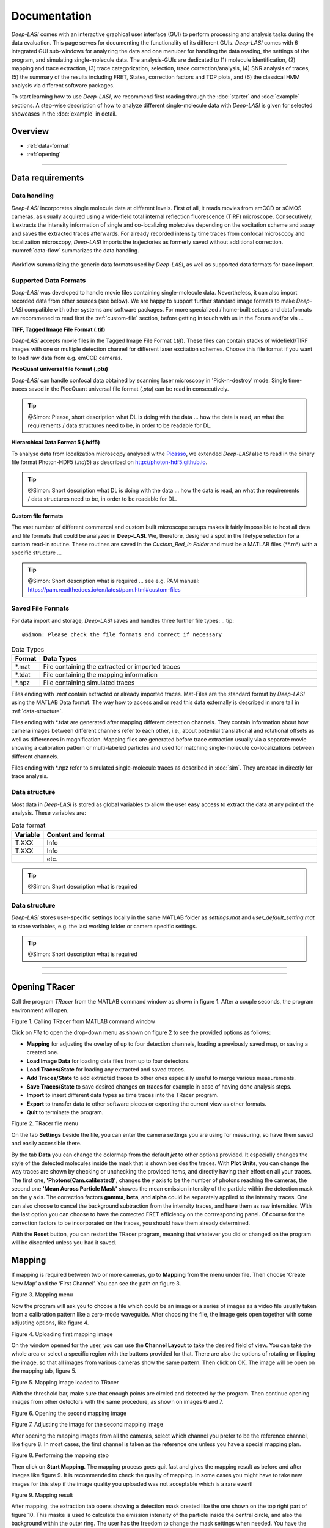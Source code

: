 Documentation
=====

.. _documentation:

*Deep-LASI* comes with an interactive graphical user interface (GUI) to perform processing and analysis tasks during the data evaluation. This page serves for documenting the functionality of its different GUIs. *Deep-LASI* comes with 6 integrated GUI sub-windows for analyzing the data and one menubar for handling the data reading, the settings of the program, and simulating single-molecule data. The analysis-GUIs are dedicated to (1) molecule identification, (2) mapping and trace extraction, (3) trace categorization, selection, trace correction/analysis, (4) SNR analysis of traces, (5) the summary of the results including FRET, States, correction factors and TDP plots, and (6) the classical HMM analysis via different software packages. 

To start learning how to use *Deep-LASI*, we recommend first reading through the :doc:`starter` and :doc:`example` sections. 
A step-wise description of how to analyze different single-molecule data with *Deep-LASI* is given for selected showcases in the :doc:`example` in detail.

Overview
------------------
- :ref:`data-format`
- :ref:`opening`

--------------------------------------------------------------------

..  _data-format:
Data requirements
-------------------

Data handling
~~~~~~~~~~~~~~~~~~~~~~~~~~~~~~
*Deep-LASI* incorporates single molecule data at different levels. First of all, it reads movies from emCCD or sCMOS cameras, as usually acquired using a wide-field total internal reflection fluorescence (TIRF) microscope. Consecutively, it extracts the intensity information of single and co-localizing molecules depending on the excitation scheme and assay and saves the extracted traces afterwards. For already recorded intensity time traces from confocal microscopy and localization microscopy, *Deep-LASI* imports the trajectories as formerly saved without additional correction. :numref:`data-flow` summarizes the data handling.

.. figure:: ./../figures/documents/Fig_1_Data_Handling.png
   :width: 800
   :alt: Data Handling 
   :align: center
   :name: data-flow
   
   Workflow summarizing the generic data formats used by *Deep-LASI*, as well as supported data formats for trace import.

Supported Data Formats
~~~~~~~~~~~~~~~~~~~~~~~~~~~~~~
*Deep-LASI* was developed to handle movie files containing single-molecule data. Nevertheless, it can also import recorded data from other sources (see below). We are happy to support further standard image formats to make *Deep-LASI* compatible with other systems and software packages. For more specialized / home-built setups and dataformats we recommened to read first the :ref:`custom-file` section, before getting in touch with us in the Forum and/or via ...

**TIFF, Tagged Image File Format (.tif)**

*Deep-LASI* accepts movie files in the Tagged Image File Format (*.tif*). These files can contain stacks of widefield/TIRF images with
one or multiple detection channel for different laser excitation schemes. Choose this file format if you want to load raw data from e.g. emCCD cameras. 

**PicoQuant universal file format (.ptu)**

*Deep-LASI* can handle confocal data obtained by scanning laser microscopy in 'Pick-n-destroy' mode. Single time-traces saved in the PicoQuant universal file format (*.ptu*) can be read in consecutively.

..  tip::
    @Simon: Please, short description what DL is doing with the data ... how the data is read, an what the requirements / data structures need to be, in    
    order to be readable for DL.

**Hierarchical Data Format 5 (.hdf5)**

To analyse data from localization microscopy analysed withe `Picasso <https://picassosr.readthedocs.io/en/latest/index.html>`_, we extended *Deep-LASI* also to read in the binary file format Photon-HDF5 (*.hdf5*) as described on `http://photon-hdf5.github.io <http://photon-hdf5.github.io>`_.

..  tip::
    @Simon: Short description what DL is doing with the data ... how the data is read, an what the requirements / data structures need to be, in order   
    to be readable for DL.

..  _custom-files:
**Custom file formats**

The vast number of different commercal and custom built microscope setups makes it fairly impossible to host all data and file formats that could be analyzed in **Deep-LASI**. We, therefore, designed a spot in the filetype selection for a custom read-in routine. These routines are saved in the *Custom_Red_in Folder* and must be a MATLAB files (**.m*) with a specific structure ... 

..  tip::
    @Simon: Short description what is required ... see e.g. PAM manual: https://pam.readthedocs.io/en/latest/pam.html#custom-files

Saved File Formats
~~~~~~~~~~~~~~~~~~~~~~~
For data import and storage, *Deep-LASI* saves and handles three further file types:
..  tip::
    @Simon: Please check the file formats and correct if necessary 

..  csv-table:: Data Types
   :header: "Format", "Data Types"
   :widths: 15, 200

   *.mat,   "File containing the extracted or imported traces"
   *.tdat,  "File containing the mapping information"
   *.npz,   "File containing simulated traces"

Files ending with *.mat* contain extracted or already imported traces. Mat-Files are the standard format by *Deep-LASI* using the MATLAB Data format.
The way how to access and or read this data externally is described in more tail in :ref:`data-structure`.

Files ending with *.tdat are generated after mapping different detection channels. They contain information about how camera images between different channels refer to each other, i.e., about potential translational and rotational offsets as well as differences in magnification. Mapping files are generated before trace extraction usually via a separate movie showing a calibration pattern or multi-labeled particles and used for matching single-molecule co-localizations between different channels.

Files ending with *.npz refer to simulated single-molecule traces as described in :doc:`sim`. They are read in directly for trace analysis. 

..  _data-structure:
Data structure
~~~~~~~~~~~~~~~~~~~~~~~~~~~~~~
Most data in *Deep-LASI* is stored as global variables to allow the user easy access to extract the data at any point of the analysis. These variables are: 

..  csv-table:: Data format
   :header: "Variable", "Content and format"
   :widths: 15, 200

   T.XXX,   "Info"
   T.XXX,   "Info"
   ,        "etc."

..  tip::
    @Simon: Short description what is required 

..  _profile:
Data structure
~~~~~~~~~~~~~~~~~
*Deep-LASI* stores user-specific settings locally in the same MATLAB folder as *settings.mat* and *user_default_setting.mat* to store variables, e.g. the last working folder or camera specific settings. 

..  tip::
    @Simon: Short description what is required 

--------------------------------------------------------------------

--------------------------------------------------------------------

Opening TRacer
-------------

Call the program *TRacer* from the MATLAB command window as shown in figure 1. After a couple seconds, the program environment will open. 

.. image:: ./../figures/documents/Fig_1_Call_Progamm.png
   :width: 300
   :alt: Call Tracer
   :align: center

Figure 1. Calling TRacer from MATLAB command window

Click on *File* to open the drop-down menu as shown on figure 2 to see the provided options as follows:

* **Mapping** for adjusting the overlay of up to four detection channels, loading a previously saved map, or saving a created one.

* **Load Image Data** for loading data files from up to four detectors.

* **Load Traces/State** for loading any extracted and saved traces.

* **Add Traces/State** to add extracted traces to other ones especially useful to merge various measurements.

* **Save Traces/State** to save desired changes on traces for example in case of having done analysis steps.

* **Import** to insert different data types as time traces into the TRacer program.

* **Export** to transfer data to other software pieces or exporting the current view as other formats.

* **Quit** to terminate the program.

.. image:: ./../figures/documents/Fig_2_Open_Mapping_Menu.png
   :width: 200
   :alt: Open mapping menu
   :align: center
   
Figure 2. TRacer file menu

On the tab **Settings** beside the file, you can enter the camera settings you are using for measuring, so have them saved and easily accessible there.

By the tab **Data** you can change the colormap from the default *jet* to other options provided. It especially changes the style of the detected molecules inside the mask that is shown besides the traces. With **Plot Units**, you can change the way traces are shown by checking or unchecking the provided items, and directly having their effect on all your traces. The first one, **'Photons(Cam.calibrated)'**, changes the y axis to be the number of photons reaching the cameras, the second one **'Mean Across Particle Mask'** showes the mean emission intensity of the particle within the detection mask on the y axis. The correction factors **gamma**, **beta**, and **alpha** could be separately applied to the intensity traces. One can also choose to cancel the background subtraction from the intensity traces, and have them as raw intensities. With the last option you can choose to have the corrected FRET efficiency on the corrresponding panel. Of course for the correction factors to be incorporated on the traces, you should have them already determined.

With the **Reset** button, you can restart the TRacer program, meaning that whatever you did or changed on the program will be discarded unless you had it saved.

Mapping
-------------

If mapping is required between two or more cameras, go to **Mapping** from the menu under file. Then choose ‘Create New Map’ and the ‘First Channel’. You can see the path on figure 3.

.. image:: ./../figures/documents/Fig_3_Mapping_Menu.png
   :width: 500
   :alt: Open mapping menu
   :align: center
   
Figure 3. Mapping menu

Now the program will ask you to choose a file which could be an image or a series of images as a video file usually taken from a calibration pattern like a zero-mode waveguide. After choosing the file, the image gets open together with some adjusting options, like figure 4.

.. image:: ./../figures/documents/Fig_4_Map_Image_Uploading.png
   :width: 300
   :alt: map uploading
   :align: center 
   
Figure 4. Uploading first mapping image

On the window opened for the user, you can use the **Channel Layout** to take the desired field of view. You can take the whole area or select a specific region with the buttons provided for that. There are also the options of rotating or flipping the image, so that all images from various cameras show the same pattern. Then click on OK. The image will be open on the mapping tab, figure 5. 

.. image:: ./../figures/documents/Fig_5_Map_Image_Detecting.png
   :width: 300
   :alt: map detection
   :align: center

Figure 5. Mapping image loaded to TRacer

With the threshold bar, make sure that enough points are circled and detected by the program. Then continue opening images from other detectors with the same procedure, as shown on images 6 and 7. 

.. image:: ./../figures/documents/Fig_6_Map_Second_Channel.png
   :width: 300
   :alt: second map image
   :align: center
   
Figure 6. Opening the second mapping image

.. image:: ./../figures/documents/Fig_7_Map_Second_Uploading.png
   :width: 300
   :alt: second map uploading
   :align: center
   
Figure 7. Adjusting the image for the second mapping image

After opening the mapping images from all the cameras, select which channel you prefer to be the reference channel, like figure 8. In most cases, the first channel is taken as the reference one unless you have a special mapping plan.

.. image:: ./../figures/documents/Fig_8_Mapping_Starting.png
   :width: 300
   :alt: start mapping
   :align: center

Figure 8. Performing the mapping step

Then click on **Start Mapping**. The mapping process goes quit fast and gives the mapping result as before and after images like figure 9. It is recommended to check the quality of mapping. In some cases you might have to take new images for this step if the image quality you uploaded was not acceptable which is a rare event! 
   
.. image:: ./../figures/documents/Fig_9_Map_Before_After.png
   :width: 300
   :alt: check mapping
   :align: center
   
Figure 9. Mapping result

After mapping, the extraction tab opens showing a detection mask created like the one shown on the top right part of figure 10. This maske is used to calculate the emission intensity of the particle inside the central circle, and also the background within the outer ring. The user has the freedom to change the mask settings when needed. You have the option of saving the created map or loading a previous map from the same mapping menu. 

.. image:: ./../figures/documents/Fig_10_Map_Saving.png
   :width: 300
   :alt: check mapping
   :align: center
   
Figure 10. The mask created after mapping 
 
Loading the data 
-------------
 
Now you can open the data files from file menu and **Load Image Data** similar to opening the mapping images like shown on figure 11. The order of channels should be the same as mapping order. 
 
.. image:: ./../figures/documents/Fig_11_Data_Loading.png
   :width: 300
   :alt: loading first channel
   :align: center
   
Figure 11. The menu for loading image data 

TRacer asks you to choose the data files, and you can open all the files from each channel at a time. After a short time, the following window (figure 12) will open to take the measurement parameters. The first box is for the sum of exposure time and frame transfer. For example in case of measuring with the exposure time of 50 ms, and the frame transfer of 2.2 ms, we can enter 52.2.

.. image:: ./../figures/documents/Fig_12_Measurement_Parameters.png
   :width: 300
   :alt: inserting measurement parameters
   :align: center
   
Figure 12. The window for specifying measurement parameters 

The second box is to get the ALEX sequence used for illuminating the sample. Different combinations of two or three laser excitation can be entered here. Note that for the IR laser, you should only enter the letter ‘I’. The letter ‘G’ works for lasers in green or yellow region. Then you put the slider on the corresponding channel, for example, on the image shown here on the left or right position depending on reading data from first or second channel. It gets three devisions in case of a three-channel experiment.

Then choose which frames you want to load on the program by using the **Load frame range**. Also depending on the experiment, you can choose the range of desired frames for detecting the particles and extracting their intensity traces. TRacer takes all the frames by default and you can change them as you wish.

The option of choosing the dye does nothing at the moment, but a library of various dyes could be added to the program so that dye specific information help us with a more complete analysis.

As the last step here, click on the corresponding channel color from the four options provided. Now TRacer opens the first data file from the range that you selected, like figure 13.

.. image:: ./../figures/documents/Fig_13_Detecting_Particles.png
   :width: 300
   :alt: first channel detection
   :align: center
   
Figure 13. Particle detection for the first channel data 

The sliders below the image are to adjust the display contrast, and detection threshold so that one gets more particles detected. The detected particles are inside a triangle within the image, and the number of them is shown in the box next to the image on the top right position.

Continue opening the data images for the next channel(s) from the same menu, as shown on figure 14.

.. image:: ./../figures/documents/Fig_14_Data_Loading_Second_Channel.png
   :width: 300
   :alt: loading second channel
   :align: center
   
Figure 14. Loading data from other detectors

Each time you load image files, the pop-up window appears asking you about the channel color to extract the data in the correct order.

.. image:: ./../figures/documents/Fig_15_Measurement_Parameters_Second_Chan.png
   :width: 300
   :alt: inserting second measurement parameters
   :align: center
   
Figure 15. Updating measurement parameters

The example figures show a two-color measurement. As shown on figure 15, we put the slider on the second half to indicate the second channel (the same procedure works for the third channel by putting the slider to the most right position.), and also click on the R to indicate the acceptor channel (red in this case). After a short time the first frame of the second channel overlays on the image from the first one.

.. image:: ./../figures/documents/Fig_16_Detecting_Colocal.png
   :width: 300
   :alt: detection of colocalization
   :align: center
   
Figure 16. Detection of particles and their co-localization 

The color of triangles show the detected emitters on each corresponding channel and the circles show the co-localized particles. All the numbers are also reported in the small box on the top.

You can decide which particles you want to analyze using the options in the right box **Trace Selection** and then click on **Extract Traces**. In the example shown on figure 17 only the co-localized particles are considered to study their FRET.

.. image:: ./../figures/documents/Fig_17_Extracting_Start.png
   :width: 300
   :alt: start extraction
   :align: center
   
Figure 17. Starting the extraction 

Intensity Traces
-------------

After the extraction step which might take a while depending on the amount of data loaded, the resulting traces will open on the next tab called **Traces** as shown on figure 18 for both two- and three-color measurements. You can see on the left side that 6100 two-color traces were extracted from the loaded data set.

.. image:: ./../figures/documents/Fig_18_Trace.png
   :width: 700
   :alt: trace
   :align: center
   
Figure 18. Examplary traces for a two-color measurement on the left, and three-color on the right 

On figure 18 on the left, you see the time trace of both donor and acceptor in the left upper pannel. Because of illuminating the sample using ALEX mode, a lot of information are available on each trace. The gray plot is the total intensity on the donor channel which in theory is expected to have a stable value before a bleaching step. The green trace is the signal of donor after donor excitation, the red trace is the emission of acceptor after donor excitation (FRET), and the dark red is the emission of acceptor after acceptor excitation. You can choose which intensity trace be shown from the right box **Plot Layout** by checking or unchecking the corresponding boxes.

The lower pannel in orange, is the time trace of FRET efficiency. You can also choose which efficiency trace to see. It especially comes handy in case of having more than one FRET pair like the case shown on the right part. In the middle column, the detected particle on each channel is shown inside the detection mask, and in addition to the trace information this can also help to decide if we have a single molecule or not. For example you should see one emitter in the middle and no particle sitting on the background ring, since it will falsify the background calculation.

For a three-color measurement, you will get an additional pannel. As shown on figure 18 on the right, the uppest pannel consists of all the intensities after the blue excitation in the blue channel. So the dark blue is the emission of the blue dye after blue excitation, the light blue is the emission of green dye after the blue excitation, and the purple trace is the emission of red dye after blue excitation. The rest of the pannels are the same as described before.

With the **navigation** slider you can go through all traces, and with the **classification** part, you can manually cetegorize your traces into several categories based on your analysis needs, see an example on figure 19. All traces are by default in the **Uncategorized** section, by clicking on the plus sign you can add more categoties, rename, and also assign keyboard letters to transfer them to a corresponding category by simply pressing the assigned key.

.. note:: You can not assign the letters **A**, **D**, or **E** to your categories. These are the keys that you can use to go to the previous trace (A), the next trace (D), and have the program select analysis region for you (E).

You can also delete an unwanted category with the trash can icon or uncheck the filter box to prevent them being visible. It is especially helpful for the trash category for example. When you assign a trace to a specific category, it will be automatically removed from the first **Uncategorized** one.

.. image:: ./../figures/documents/Fig_19_Categories.png
   :width: 300
   :alt: categorization options
   :align: center
   
Figure 19. Navigation and categorization

For selecting the desired region on each trace for furthur analysis, you can drag the mouse to make the selected region shadowed, for example from the begenning of a trace until a bleaching step. By clicking on the trace region, the mouse turns to an active cursor for a general selection for example when all the dyes are active. TRacer will use the first bleaching step to calculate the correction factors. If you want to select channel specific regions, press the numbers 1,2,… to indicate the channel with the same order you loaded the images, and then you can select the region by the cursor special to each channel like the example on figure 20 for the red channel as the second one. For other channels the cursor shows the other corresponding letters like B, G, and I.

.. image:: ./../figures/documents/Fig_20_Cursor_Activating.png
   :width: 300
   :alt: three color look
   :align: center
   
Figure 20. Activated cursor specific for red channel 

The next photo shows an example of region selection for both green and red channels. Here the FRET efficiency trace gets the selection until the first bleaching step, and this region will be added to the FRET histogram in the end. 

The correction factors calculated from each trace are in the **FRET contol** box on the lower right corner. If a trace is not suitable for calculating the correction factors, then the median value of the whole data set would be applied on that. 

.. image:: ./../figures/documents/Fig_21_Correction_Factor_Table.png
   :width: 300
   :alt: activate cursor
   :align: center
   
Figure 21. Correction factors based on the selected region on a trace

After having all the traces categorized, you can move on to the **Histograms** tab (figure 22), choose the category you want which are the same as you defined (figure 23), and get information about your data as histograms already fitted. Information such as the total signal, background level, countrate, signal to noise ratio, and bleaching time, figure 24. The fitting results are provided in a table on the right side.

.. image:: ./../figures/documents/Fig_22_Histogram_Tab.png
   :width: 300
   :alt: correction factor table
   :align: center
   
Figure 22. Histogram tab

.. image:: ./../figures/documents/Fig_23_Histogram_Tab_Categories.png
   :width: 300
   :alt: going to histogram tab
   :align: center
   
Figure 23. Categories shown on *Histogram* tab 

.. image:: ./../figures/documents/Fig_24_Measurement_Histograms.png
   :width: 300
   :alt: category selection for histogram
   :align: center
   
Figure 24. Measurement histograms 

Then you can move on to the **FRET** tab, and again choose the desired category by clicking on the plus sign beside the list.

.. image:: ./../figures/documents/Fig_25_FRET_Tab.png
   :width: 300
   :alt: FRET tab 
   :align: center
   
Figure 25. FRET tab on TRacer   
   
.. image:: ./../figures/documents/Fig_26_FRET_Tab_Categories.png
   :width: 300
   :alt: FRET tab categories 
   :align: center
   
Figure 26. Choosing categories on *FRET* tab

After choosing the category, you can select from the **Plot Mode** which plot to get. In the example shown on figure 26, you get the histogram of apparent FRET efficiency, like the one in figure 27. 

.. image:: ./../figures/documents/Fig_27_Result_Histogram.png
   :width: 300
   :alt: apparent FRET histogram
   :align: center
   
Figure 27. An exemplary histogram of apparent FRET efficiency with two populations

There are options in **Display Settings** (see figure 28) to make the framewise and/or moleculewise plot visible, normalize them, and also to fit them by choosing the best fitting method. If sometimes fitting seems so wrong, you can manually insert some values based on what you roughly see on the plot, fix them and fit again. By playing around the fitting gets better, then you can uncheck the fixing boxes and let the program find the best fitting values. You can also change the color of your plot(s) by clicking on the colored rectangle and choose a desired color.

.. image:: ./../figures/documents/Fig_28_Fitting_Histogram.png
   :width: 300
   :alt: display settings
   :align: center

Figure 28. Display settings for the resulting plots

On the HMM tab, you can again select a category and run the HMM on it. This option works for two-color measurements at the moment. There are some other options for analysis the kinetics of a three-color measurement which will come shortly in the following parts.

.. image:: ./../figures/documents/Fig_29_HMM_Tab.png
   :width: 300
   :alt: HMM tab
   :align: center
   
Figure 29. HMM tab on TRacer

.. image:: ./../figures/documents/Fig_30_HMM_Starting.png
   :width: 300
   :alt: starting HMM
   :align: center
   
Figure 30. Starting HMM on data

Automated Analysis by Deep Learning
-------------

In case you want to save time and not go through all the analysis steps manually which might take days and even weeks especially for categorizing, you can use the automated analysis provided in the **Deep Learning** tab, Figure 31. This is an additional program using pre-trained deep neural networks incorporated into TRacer.

.. image:: ./../figures/documents/Fig_31_TracesTab.png
   :width: 300
   :alt: starting HMM
   :align: center
   
Figure 31. The automated analysis tab, **Deep Learning**

The simplest way to get your final results is to click on **Magic Button** (figure 32) and the program will do all the steps of categorization, correction, and dynamics analysis for you! All neural network models are chosen automatically dependent on the number of channels in your data set. The first step is the categorization of all traces. Note, that only dynamic traces reaching the confidence threshold (editable the deep learning tab) will be included in the category 'Dynamic (filtered)' and further analyzed. The **Magic Button** simply calls a series of functions which you also have access to individually, namely **Categorize Traces**, **Autocorrect**, **Number of States** and **State Transitions**. For the prediction of state transitions you have more freedom if you call the function separately. For example, you can run the prediction on fully corrected data, choose a specific model in case you have prior knowledge about the system or feed all frames into the state classifier without prior categorization of the trace classifier.

.. image:: ./../figures/documents/Fig_32_DeepLearning_Tab.png
   :width: 300
   :alt: magic button
   :align: center
   
Figure 32. Deep Learning Tab with Magic Button

After trace classification, auto calculation of all available correction factors is performed. Figure 33 shows the histograms of the extracted direct excitation, crosstalk and gamma factors with the corresponding median, mean, and mode values. Gamma factors are calculated 3-fold for median, mean and mode values of direct excitation and crosstalk to show you the influence of these globally used correction factors on the gamma factor. The total number of traces and frames used for the calculation of each correction factor is displayed above the histrograms.

.. image:: ./../figures/documents/Fig_33_ct_dir_autocalc.png
   :width: 300
   :alt: ct dir factors 
   :align: center
   
.. image:: ./../figures/documents/Fig_33_gamma_autocalc.png
   :width: 300
   :alt: gamma factors 
   :align: center
Figure 33. Correction factors histograms

After trace classification and correction, the number of states classifier will predict the most probable number of states for each trace. The corresponding confidence values will be shown in a pop up histogram.

.. image:: ./../figures/documents/Fig_34_number_of_states_confidence.png
   :width: 300
   :alt: state number
   :align: center
Figure 34. Number of states confidence for each trace

The predictions of the number of states classifier are used for model selection of the state transition classifier, which subsequently sort all frames in the dynamic traces into state occupancy. Figures 35 and 36 show a histogram of statewise FRET efficiency and tracewise state confidence, respectively.

.. image:: ./../figures/documents/Fig_35_state_transition_confidence.png
   :width: 300
   :alt: state prediction confidence
   :align: center
Figure 35. Histogram of apparent FRET

.. image:: ./../figures/documents/Fig_36_statewise_mean_FRET_histogram.png
   :width: 300
   :alt: statewise mean FRET
   :align: center
Figure 36. Sate certainty of the neural network

After all neural network predictions are completed, the program asks you to choose the number of bins, the confidence threshold and the number of states categories to include in the TDP (Transition Density Plot).

.. image:: ./../figures/documents/Fig_37_DL_TDP_input.png
   :width: 300
   :alt: TDP input
   :align: center
   
Figure 37. TDP input parameters

.. image:: ./../figures/documents/Fig_38_TDP_LiveFit_Panel.png
   :width: 300
   :alt: TDP
   :align: center
   
Figure 38. TDP with live fit panel

By clicking on **Select ROI**, you can choose a cluster and obtain dynamic information about it. The mean values of dwelltime, initial and final FRET, and the number of transitions appear on the rext box to the right. The live fit panel below fits the selected dwellimes with an exponential. By choosing the **Fit Selection**, **Fit Upper Triangle** or **Fit Lower Triangle** you can fit the dwell times using the Curve Fitting Toolbox™ from MATLAB (not available in compiled programs!). **Plot Dwelltimes** will plot the dwelltimes of the selected transitions in a histogram. **Plot FRET** and **Plot corr. FRET** show you the histogrammed apparent and corrected FRET efficiency of the selection, respectively. In case of 3-color FRET data, the FRET efficiencies of all other dye pairs are shown as well.

Magic button is the fully automated step. You may also intend to take separate and different analysis steps without the magic button. For that, you first need to load a neural network from the same table of **Trace Tools**, figure 41. First choose the closest option to your measurement from the drop-down menu on the right, and then click on **Load Neural Network**. Then with the options provided you can do the necessary analysis on your data and get the results within a couple of minutes. Note that to do the autocorrect, you should first click on **Categorize** and then click on **Autocorrect**. After having the categories made by the software, you always have the option of going through the traces, make any changes, and save the current status of the data set.
